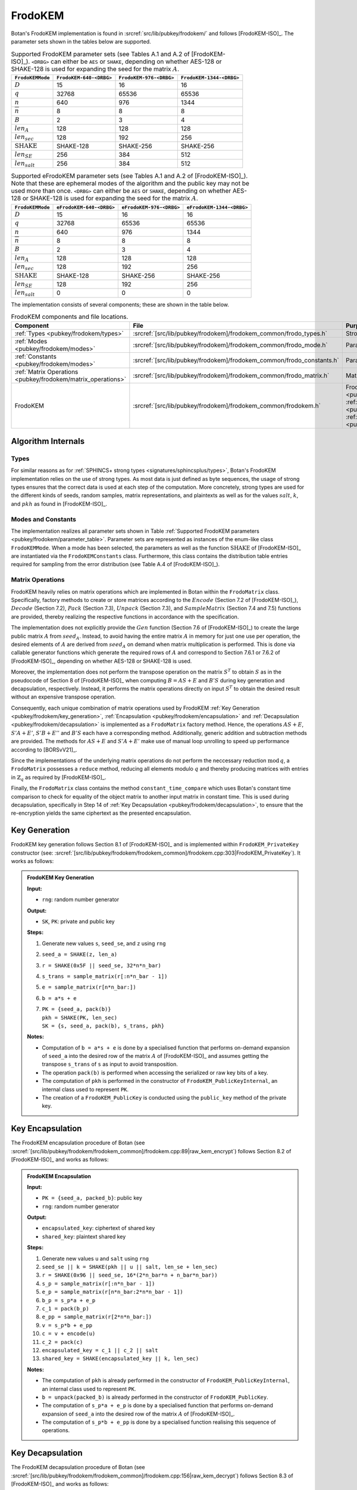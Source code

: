 .. _pubkey/frodokem:

FrodoKEM
=================

Botan's FrodoKEM implementation is found in
:srcref:`src/lib/pubkey/frodokem/` and follows [FrodoKEM-ISO]_.
The parameter sets shown in the tables below are supported.

.. _pubkey/frodokem/parameter_table:

.. table::  Supported FrodoKEM parameter sets (see Tables A.1 and A.2 of [FrodoKEM-ISO]_). ``<DRBG>`` can either be ``AES`` or ``SHAKE``, depending on whether AES-128 or SHAKE-128 is used for expanding the seed for the matrix :math:`A`.

   +----------------------+--------------------------+-------------------------+--------------------------+
   | ``FrodoKEMMode``     | ``FrodoKEM-640-<DRBG>``  | ``FrodoKEM-976-<DRBG>`` | ``FrodoKEM-1344-<DRBG>`` |
   +======================+==========================+=========================+==========================+
   | :math:`D`            | 15                       | 16                      | 16                       |
   +----------------------+--------------------------+-------------------------+--------------------------+
   | :math:`q`            | 32768                    | 65536                   | 65536                    |
   +----------------------+--------------------------+-------------------------+--------------------------+
   | :math:`n`            | 640                      | 976                     | 1344                     |
   +----------------------+--------------------------+-------------------------+--------------------------+
   | :math:`\overline{n}` | 8                        | 8                       | 8                        |
   +----------------------+--------------------------+-------------------------+--------------------------+
   | :math:`B`            | 2                        | 3                       | 4                        |
   +----------------------+--------------------------+-------------------------+--------------------------+
   | :math:`len_A`        | 128                      | 128                     | 128                      |
   +----------------------+--------------------------+-------------------------+--------------------------+
   | :math:`len_{sec}`    | 128                      | 192                     | 256                      |
   +----------------------+--------------------------+-------------------------+--------------------------+
   | :math:`\text{SHAKE}` | SHAKE-128                | SHAKE-256               | SHAKE-256                |
   +----------------------+--------------------------+-------------------------+--------------------------+
   | :math:`len_{SE}`     | 256                      | 384                     | 512                      |
   +----------------------+--------------------------+-------------------------+--------------------------+
   | :math:`len_{salt}`   | 256                      | 384                     | 512                      |
   +----------------------+--------------------------+-------------------------+--------------------------+

.. table::  Supported eFrodoKEM parameter sets (see Tables A.1 and A.2 of [FrodoKEM-ISO]_). Note that these are ephemeral modes of the algorithm and the public key may not be used more than once. ``<DRBG>`` can either be ``AES`` or ``SHAKE``, depending on whether AES-128 or SHAKE-128 is used for expanding the seed for the matrix :math:`A`.

   +----------------------+--------------------------+--------------------------+---------------------------+
   | ``FrodoKEMMode``     | ``eFrodoKEM-640-<DRBG>`` | ``eFrodoKEM-976-<DRBG>`` | ``eFrodoKEM-1344-<DRBG>`` |
   +======================+==========================+==========================+===========================+
   | :math:`D`            | 15                       | 16                       | 16                        |
   +----------------------+--------------------------+--------------------------+---------------------------+
   | :math:`q`            | 32768                    | 65536                    | 65536                     |
   +----------------------+--------------------------+--------------------------+---------------------------+
   | :math:`n`            | 640                      | 976                      | 1344                      |
   +----------------------+--------------------------+--------------------------+---------------------------+
   | :math:`\overline{n}` | 8                        | 8                        | 8                         |
   +----------------------+--------------------------+--------------------------+---------------------------+
   | :math:`B`            | 2                        | 3                        | 4                         |
   +----------------------+--------------------------+--------------------------+---------------------------+
   | :math:`len_A`        | 128                      | 128                      | 128                       |
   +----------------------+--------------------------+--------------------------+---------------------------+
   | :math:`len_{sec}`    | 128                      | 192                      | 256                       |
   +----------------------+--------------------------+--------------------------+---------------------------+
   | :math:`\text{SHAKE}` | SHAKE-128                | SHAKE-256                | SHAKE-256                 |
   +----------------------+--------------------------+--------------------------+---------------------------+
   | :math:`len_{SE}`     | 128                      | 192                      | 256                       |
   +----------------------+--------------------------+--------------------------+---------------------------+
   | :math:`len_{salt}`   | 0                        | 0                        | 0                         |
   +----------------------+--------------------------+--------------------------+---------------------------+


The implementation consists of several components; these are shown in the table below.

.. _pubkey/frodokem/component_table:

.. table::  FrodoKEM components and file locations.

   +----------------------------------------------------------------+-----------------------------------------------------------------------+----------------------------------------------------------------------------------------------------------------------------------------------------------------------------------------+
   | Component                                                      | File                                                                  | Purpose                                                                                                                                                                                |
   +================================================================+=======================================================================+========================================================================================================================================================================================+
   | :ref:`Types <pubkey/frodokem/types>`                           | :srcref:`[src/lib/pubkey/frodokem]/frodokem_common/frodo_types.h`     | Strong types                                                                                                                                                                           |
   +----------------------------------------------------------------+-----------------------------------------------------------------------+----------------------------------------------------------------------------------------------------------------------------------------------------------------------------------------+
   | :ref:`Modes <pubkey/frodokem/modes>`                           | :srcref:`[src/lib/pubkey/frodokem]/frodokem_common/frodo_mode.h`      | Parameter set representation                                                                                                                                                           |
   +----------------------------------------------------------------+-----------------------------------------------------------------------+----------------------------------------------------------------------------------------------------------------------------------------------------------------------------------------+
   | :ref:`Constants <pubkey/frodokem/modes>`                       | :srcref:`[src/lib/pubkey/frodokem]/frodokem_common/frodo_constants.h` | Parameter set instantiations                                                                                                                                                           |
   +----------------------------------------------------------------+-----------------------------------------------------------------------+----------------------------------------------------------------------------------------------------------------------------------------------------------------------------------------+
   | :ref:`Matrix Operations <pubkey/frodokem/matrix_operations>`   | :srcref:`[src/lib/pubkey/frodokem]/frodokem_common/frodo_matrix.h`    | Matrices and operations on them                                                                                                                                                        |
   +----------------------------------------------------------------+-----------------------------------------------------------------------+----------------------------------------------------------------------------------------------------------------------------------------------------------------------------------------+
   | FrodoKEM                                                       | :srcref:`[src/lib/pubkey/frodokem]/frodokem_common/frodokem.h`        | FrodoKEM :ref:`Key Generation <pubkey/frodokem/key_generation>`, :ref:`Encapsulation <pubkey/frodokem/encapsulation>`, :ref:`Decapsulation <pubkey/frodokem/decapsulation>`            |
   +----------------------------------------------------------------+-----------------------------------------------------------------------+----------------------------------------------------------------------------------------------------------------------------------------------------------------------------------------+

Algorithm Internals
-------------------

..  _pubkey/frodokem/types:

Types
^^^^^

For similar reasons as for :ref:`SPHINCS+ strong types <signatures/sphincsplus/types>`,
Botan's FrodoKEM implementation relies on the use of strong types.
As most data is just defined as byte sequences, the usage of strong types ensures that
the correct data is used at each step of the computation.
More concretely, strong types are used for the different kinds of seeds, random samples, matrix
representations, and plaintexts as well as for the values
:math:`salt`, :math:`k`, and :math:`pkh` as found in [FrodoKEM-ISO]_.

..  _pubkey/frodokem/modes:

Modes and Constants
^^^^^^^^^^^^^^^^^^^

The implementation realizes all parameter sets shown in Table
:ref:`Supported FrodoKEM parameters <pubkey/frodokem/parameter_table>`.
Parameter sets are represented as instances of the enum-like class ``FrodoKEMMode``.
When a mode has been selected, the parameters as well as the function :math:`\text{SHAKE}` of [FrodoKEM-ISO]_ are instantiated
via the ``FrodoKEMConstants`` class. Furthermore, this class contains
the distribution table entries required for sampling from the error distribution (see Table A.4 of [FrodoKEM-ISO]_).

..  _pubkey/frodokem/matrix_operations:

Matrix Operations
^^^^^^^^^^^^^^^^^

FrodoKEM heavily relies on matrix operations which are implemented in Botan
within the ``FrodoMatrix`` class. Specifically, factory methods to create or store matrices
according to the :math:`Encode` (Section 7.2 of [FrodoKEM-ISO]_),
:math:`Decode` (Section 7.2), :math:`Pack` (Section 7.3), :math:`Unpack` (Section 7.3),
and :math:`SampleMatrix` (Section 7.4 and 7.5) functions are provided, thereby realizing
the respective functions in accordance with the specification.

The implementation does not explicitly provide the :math:`Gen` function (Section 7.6
of [FrodoKEM-ISO]_) to create the large public matrix :math:`A` from :math:`seed_A`.
Instead, to avoid having the entire matrix :math:`A` in memory for just one use per operation,
the desired elements of :math:`A` are derived from :math:`seed_A` on demand when matrix
multiplication is performed. This is done via callable generator functions which generate
the required rows of :math:`A` and correspond to
Section 7.6.1 or 7.6.2 of [FrodoKEM-ISO]_, depending on whether AES-128 or SHAKE-128 is used.

Moreover, the implementation does not perform the transpose operation on the matrix
:math:`S^T` to obtain :math:`S` as in the pseudocode of Section 8 of [FrodoKEM-ISO]_
when computing :math:`B = AS + E` and :math:`B'S` during key generation and decapsulation, respectively. Instead, it performs
the matrix operations directly on input :math:`S^T` to obtain the desired result
without an expensive transpose operation.

Consequently, each unique combination of matrix operations used by FrodoKEM
:ref:`Key Generation <pubkey/frodokem/key_generation>`,
:ref:`Encapsulation <pubkey/frodokem/encapsulation>` and
:ref:`Decapsulation <pubkey/frodokem/decapsulation>` is implemented as a
``FrodoMatrix`` factory method. Hence, the operations :math:`AS + E`, :math:`S'A + E'`,
:math:`S'B + E''` and :math:`B'S` each have a corresponding method. Additionally, generic
addition and subtraction methods are provided.
The methods for :math:`AS + E` and :math:`S'A + E'` make use of manual loop unrolling
to speed up performance according to [BORSvV21]_.

Since the implementations of the underlying matrix operations
do not perform the neccessary reduction :math:`\text{mod}\, q`, a ``FrodoMatrix``
possesses a ``reduce`` method, reducing all elements modulo :math:`q` and thereby
producing matrices with entries in :math:`\mathbb{Z}_q` as required by [FrodoKEM-ISO]_.

Finally, the ``FrodoMatrix`` class contains the method ``constant_time_compare``
which uses Botan's constant time comparison to check for equality of the object
matrix to another input matrix in constant time. This is used during
decapsulation, specifically in Step 14 of :ref:`Key Decapsulation
<pubkey/frodokem/decapsulation>`, to ensure that the re-encryption yields the
same ciphertext as the presented encapsulation.

..  _pubkey/frodokem/key_generation:

Key Generation
--------------

FrodoKEM key generation follows Section 8.1 of [FrodoKEM-ISO]_ and is
implemented within ``FrodoKEM_PrivateKey`` constructor (see: :srcref:`[src/lib/pubkey/frodokem/frodokem_common]/frodokem.cpp:303|FrodoKEM_PrivateKey`).
It works as follows:

.. admonition:: FrodoKEM Key Generation

   **Input:**

   -  ``rng``: random number generator

   **Output:**

   -  ``SK``, ``PK``: private and public key

   **Steps:**

   1. Generate new values ``s``, ``seed_se``, and ``z`` using ``rng``
   2. ``seed_a = SHAKE(z, len_a)``
   3. ``r = SHAKE(0x5F || seed_se, 32*n*n_bar)``
   4. ``s_trans = sample_matrix(r[:n*n_bar - 1])``
   5. ``e = sample_matrix(r[n*n_bar:])``
   6. ``b = a*s + e``
   7. | ``PK = {seed_a, pack(b)}``
      | ``pkh = SHAKE(PK, len_sec)``
      | ``SK = {s, seed_a, pack(b), s_trans, pkh}``

   **Notes:**

   - Computation of ``b = a*s + e`` is done by a specialised function that performs on-demand
     expansion of ``seed_a`` into the desired row of the matrix :math:`A` of [FrodoKEM-ISO]_
     and assumes getting the transpose ``s_trans`` of ``s`` as input to avoid transposition.
   - The operation ``pack(b)`` is performed when accessing the serialized or raw key bits of
     a key.
   - The computation of ``pkh`` is performed in the constructor of ``FrodoKEM_PublicKeyInternal``,
     an internal class used to represent ``PK``.
   - The creation of a ``FrodoKEM_PublicKey`` is conducted using the
     ``public_key`` method of the private key.

..  _pubkey/frodokem/encapsulation:

Key Encapsulation
-----------------

The FrodoKEM encapsulation procedure of Botan (see :srcref:`[src/lib/pubkey/frodokem/frodokem_common]/frodokem.cpp:89|raw_kem_encrypt`) follows Section 8.2 of [FrodoKEM-ISO]_ and
works as follows:

.. admonition:: FrodoKEM Encapsulation

   **Input:**

   - ``PK = {seed_a, packed_b}``: public key
   - ``rng``: random number generator

   **Output:**

   - ``encapsulated_key``: ciphertext of shared key
   - ``shared_key``: plaintext shared key

   **Steps:**

   1. Generate new values ``u`` and ``salt`` using ``rng``
   2.  ``seed_se || k = SHAKE(pkh || u || salt, len_se + len_sec)``
   3. ``r = SHAKE(0x96 || seed_se, 16*(2*n_bar*n + n_bar*n_bar))``
   4. ``s_p = sample_matrix(r[:n*n_bar - 1])``
   5. ``e_p = sample_matrix(r[n*n_bar:2*n*n_bar - 1])``
   6. ``b_p = s_p*a + e_p``
   7. ``c_1 = pack(b_p)``
   8. ``e_pp = sample_matrix(r[2*n*n_bar:])``
   9.  ``v = s_p*b + e_pp``
   10. ``c = v + encode(u)``
   11. ``c_2 = pack(c)``
   12. ``encapsulated_key = c_1 || c_2 || salt``
   13. ``shared_key = SHAKE(encapsulated_key || k, len_sec)``

   **Notes:**

   - The computation of ``pkh`` is already performed in the constructor of ``FrodoKEM_PublicKeyInternal``,
     an internal class used to represent ``PK``.
   - ``b = unpack(packed_b)`` is already performed in the constructor of ``FrodoKEM_PublicKey``.
   - The computation of ``s_p*a + e_p`` is done by a specialised function that performs on-demand
     expansion of ``seed_a`` into the desired row of the matrix :math:`A` of [FrodoKEM-ISO]_.
   - The computation of ``s_p*b + e_pp`` is done by a specialised function realising this sequence
     of operations.

..  _pubkey/frodokem/decapsulation:

Key Decapsulation
-----------------

The FrodoKEM decapsulation procedure of Botan (see :srcref:`[src/lib/pubkey/frodokem/frodokem_common]/frodokem.cpp:156|raw_kem_decrypt`) follows Section 8.3 of [FrodoKEM-ISO]_ and
works as follows:

.. admonition:: FrodoKEM Decapsulation

   **Input:**

   -  ``SK = {s, seed_a, packed_b, s_trans, pkh}``: secret key
   -  ``encap_key = c_1 || c_2 || salt``: encapsulated key bytes

   **Output:**

   -  ``shared_key``: shared key

   **Steps:**

   1. ``b_p = unpack(c_1, n_bar, n)``
   2. ``c = unpack(c_2, n_bar, n_bar)``
   3. ``m = c - b_p*s``
   4. ``seed_u_p = decode(m)``
   5.  ``seed_se_p || k_p = SHAKE(pkh || seed_u_p || salt, len_se + len_sec)``
   6. ``r = SHAKE(0x96 || seed_se_p, 16*(2*n_bar*n + n_bar*n_bar))``
   7. ``s_p = sample_matrix(r[:n*n_bar - 1])``
   8. ``e_p = sample_matrix(r[n*n_bar:2*n*n_bar - 1])``
   9.  ``b_pp = s_p*a + e_p``
   10. ``e_pp = sample_matrix(r[2*n*n_bar:])``
   11. ``v = s_p*b + e_pp``
   12. ``c_p = v + encode(seed_u_p)``
   13. ``b_pp.reduce()`` and ``c_p.reduce()``
   14. If ``b_p = b_pp`` and ``c = c_p`` set ``k_bar = k_p``, otherwise set ``k_bar = s``
   15. ``shared_key = SHAKE(encap_key || k_bar, len_sec)``

   **Notes:**

   - The computation of ``b_p*s`` is done by a specialised function working on the input ``s_trans``.
   - The computations of ``s_p*a + e_p`` and ``s_p*b + e_pp`` are done by specialised functions,
     as noted in :ref:`FrodoKEM Encapsulation <pubkey/frodokem/encapsulation>`.
   - ``b = unpack(packed_b)`` is already performed in the constructor of ``FrodoKEM_PrivateKey``.
   - ``b_pp`` and ``c_p`` require manual reduction in Step 13 because ``b_p`` and ``c`` are
     already reduced due to the packing operations. This is the only time where a
     reduction needs to be implemented.
   - Comparisons and assignments of Step 14 are performed in constant time (CT) using Botan's CT
     utilities (CT comparisons of ``b_p = b_pp`` and ``c = c_p`` via
     ``FrodoMatrix.constant_time_compare``, a CT logical AND of the result,
     and a CT conditional select to set ``k_bar``).

